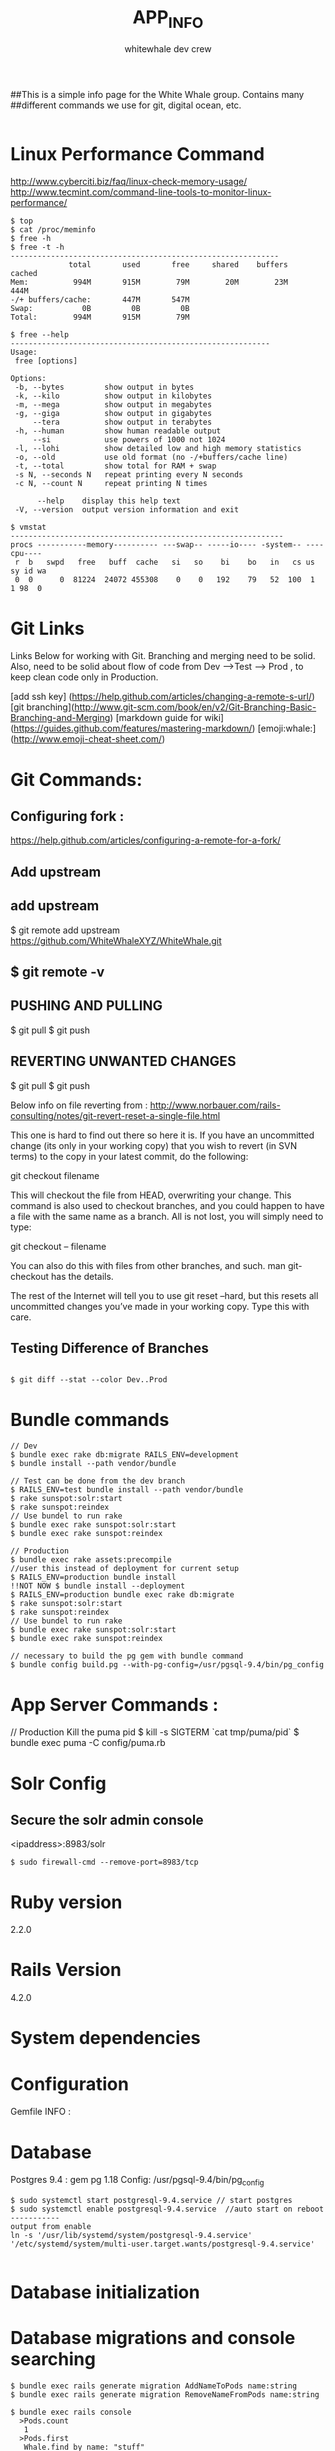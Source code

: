 ##This is a simple info page for the White Whale group. Contains many
##different commands we use for git, digital ocean, etc. 
#+TITLE: APP_INFO
#+AUTHOR: whitewhale dev crew
#+BEGIN_SRC
#+END_SRC

* Linux Performance Command
http://www.cyberciti.biz/faq/linux-check-memory-usage/
http://www.tecmint.com/command-line-tools-to-monitor-linux-performance/
#+BEGIN_SRC
$ top 
$ cat /proc/meminfo
$ free -h
$ free -t -h
------------------------------------------------------------
             total       used       free     shared    buffers     cached
Mem:          994M       915M        79M        20M        23M       444M
-/+ buffers/cache:       447M       547M
Swap:           0B         0B         0B
Total:        994M       915M        79M

$ free --help
----------------------------------------------------------
Usage:
 free [options]

Options:
 -b, --bytes         show output in bytes
 -k, --kilo          show output in kilobytes
 -m, --mega          show output in megabytes
 -g, --giga          show output in gigabytes
     --tera          show output in terabytes
 -h, --human         show human readable output
     --si            use powers of 1000 not 1024
 -l, --lohi          show detailed low and high memory statistics
 -o, --old           use old format (no -/+buffers/cache line)
 -t, --total         show total for RAM + swap
 -s N, --seconds N   repeat printing every N seconds
 -c N, --count N     repeat printing N times

      --help    display this help text
 -V, --version  output version information and exit

$ vmstat
-------------------------------------------------------------
procs -----------memory---------- ---swap-- -----io---- -system-- ----cpu----
 r  b   swpd   free   buff  cache   si   so    bi    bo   in   cs us sy id wa
 0  0      0  81224  24072 455308    0    0   192    79   52  100  1  1 98  0
#+END_SRC
* Git Links
Links Below for working with Git.  Branching and merging need to be solid. Also, need to be solid about
flow of code from Dev --->Test ---> Prod , to keep clean code only in Production. 

[add ssh key] (https://help.github.com/articles/changing-a-remote-s-url/)
[git branching](http://www.git-scm.com/book/en/v2/Git-Branching-Basic-Branching-and-Merging)
[markdown guide for wiki] (https://guides.github.com/features/mastering-markdown/)
[emoji:whale:](http://www.emoji-cheat-sheet.com/)

* Git Commands:

** Configuring fork :
https://help.github.com/articles/configuring-a-remote-for-a-fork/ 

** Add upstream 
** add upstream 
$ git remote add upstream https://github.com/WhiteWhaleXYZ/WhiteWhale.git
** $ git remote -v

# origin    https://github.com/YOUR_USERNAME/YOUR_FORK.git (fetch)
# origin    https://github.com/YOUR_USERNAME/YOUR_FORK.git (push)
# upstream  https://github.com/ORIGINAL_OWNER/ORIGINAL_REPOSITORY.git (fetch)
# upstream  https://github.com/ORIGINAL_OWNER/ORIGINAL_REPOSITORY.git (push) 

** PUSHING AND PULLING 
#+BEGIN_SRC:

$ git pull
$ git push 

#+END_SRC:

** REVERTING UNWANTED CHANGES 
#+BEGIN_SRC:

$ git pull
$ git push 

#+END_SRC:

Below info on file reverting from : 
http://www.norbauer.com/rails-consulting/notes/git-revert-reset-a-single-file.html

This one is hard to find out there so here it is. If you have an uncommitted change (its only in your working copy) that you wish to revert (in SVN terms) to the copy in your latest commit, do the following:

git checkout filename

This will checkout the file from HEAD, overwriting your change. This command is also used to checkout branches, and you could happen to have a file with the same name as a branch. All is not lost, you will simply need to type:

git checkout -- filename

You can also do this with files from other branches, and such. man git-checkout has the details.

The rest of the Internet will tell you to use git reset --hard, but this resets all uncommitted changes you’ve made in your working copy. Type this with care.


#+BEGIN_SRC:


#+END_SRC:

** Testing Difference of Branches
#+BEGIN_SRC

$ git diff --stat --color Dev..Prod
#+END_SRC
* Bundle commands 
#+BEGIN_SRC
// Dev 
$ bundle exec rake db:migrate RAILS_ENV=development 
$ bundle install --path vendor/bundle

// Test can be done from the dev branch 
$ RAILS_ENV=test bundle install --path vendor/bundle
$ rake sunspot:solr:start
$ rake sunspot:reindex
// Use bundel to run rake 
$ bundle exec rake sunspot:solr:start
$ bundle exec rake sunspot:reindex

// Production 
$ bundle exec rake assets:precompile
//user this instead of deployment for current setup
$ RAILS_ENV=production bundle install
!!NOT NOW $ bundle install --deployment
$ RAILS_ENV=production bundle exec rake db:migrate
$ rake sunspot:solr:start
$ rake sunspot:reindex
// Use bundel to run rake 
$ bundle exec rake sunspot:solr:start
$ bundle exec rake sunspot:reindex

// necessary to build the pg gem with bundle command 
$ bundle config build.pg --with-pg-config=/usr/pgsql-9.4/bin/pg_config
#+END_SRC
* App Server Commands :
#+BEGIN_SRC:
// Production Kill the puma pid 
$ kill -s SIGTERM `cat tmp/puma/pid`
$ bundle exec puma -C config/puma.rb
#+END_SRC:

* Solr Config
** Secure the solr admin console
<ipaddress>:8983/solr
#+BEGIN_SRC
$ sudo firewall-cmd --remove-port=8983/tcp
#+END_SRC

* Ruby version
2.2.0
* Rails Version
4.2.0
* System dependencies
* Configuration
Gemfile INFO : 
#+BEGIN_SRC: 

#+END_SRC:
* Database 
Postgres 9.4 : gem pg 1.18
Config: /usr/pgsql-9.4/bin/pg_config
#+BEGIN_SRC
$ sudo systemctl start postgresql-9.4.service // start postgres
$ sudo systemctl enable postgresql-9.4.service  //auto start on reboot 
-----------
output from enable 
ln -s '/usr/lib/systemd/system/postgresql-9.4.service' '/etc/systemd/system/multi-user.target.wants/postgresql-9.4.service'

#+END_SRC

* Database initialization
* Database migrations and console searching 
    #+BEGIN_SRC
    $ bundle exec rails generate migration AddNameToPods name:string
    $ bundle exec rails generate migration RemoveNameFromPods name:string

    $ bundle exec rails console
      >Pods.count
       1
      >Pods.first
       Whale.find_by name: "stuff"


    #+END_SRC

* How to run the test suite
#+BEGIN_SRC: 
$ bundle exec rake test 
#+END_SRC:
* Deployment instructions
** install process 
1. git clone :
2. run nginx 
3. run solr
4. run puma

** software dependencies
1. nginx
2. postgres
3. imagemagick
4. rvm / ruby
5. independent gems: 
   - bundle


* Web-Server Startup
#+BEGIN_SRC 
// after editing /etc/nginx/nginx.conf 
$ sudo systemctl start nginx
// or 
$ sudo systemctl restart nginx
#+END_SRC

* Running Tests
$ RAILS_ENV=test rake sunspot:solr:run



